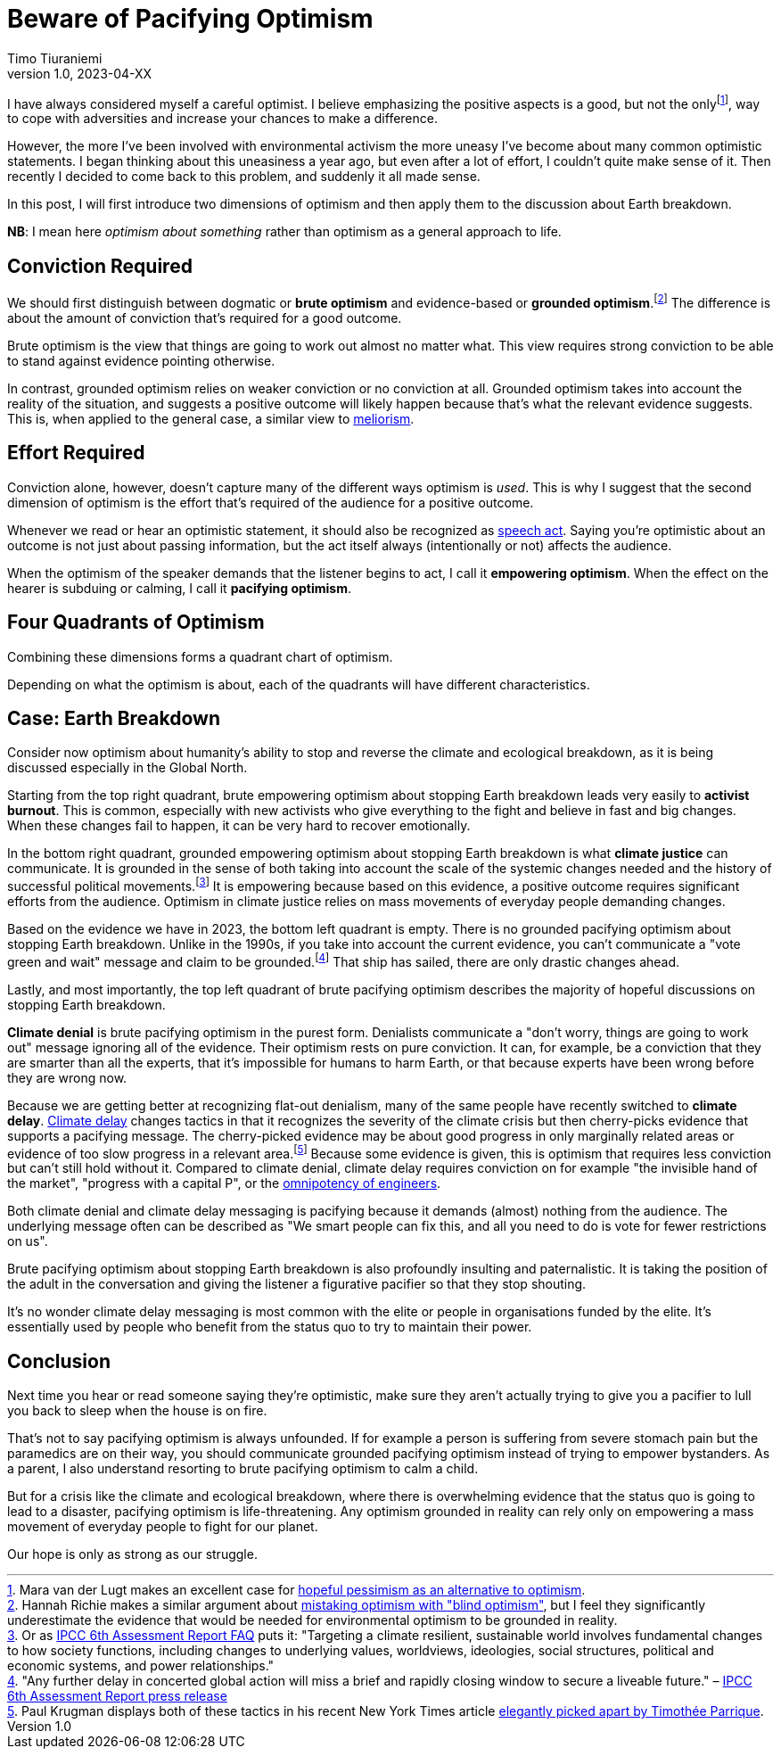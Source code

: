 = Beware of Pacifying Optimism
Timo Tiuraniemi
1.0, 2023-04-XX
:description: TODO
:keywords: Earth breakdown, optimism

:fn-hopeful-pessimism: pass:c,q[footnote:hopeful-pessimism[Mara van der Lugt makes an excellent case for https://aeon.co/essays/in-these-dark-times-the-virtue-we-need-is-hopeful-pessimism[hopeful pessimism as an alternative to optimism].]]
I have always considered myself a careful optimist.
I believe emphasizing the positive aspects is a good, but not the only{fn-hopeful-pessimism}, way to cope with adversities and increase your chances to make a difference.

However, the more I've been involved with environmental activism the more uneasy I've become about many common optimistic statements.
I began thinking about this uneasiness a year ago, but even after a lot of effort, I couldn't quite make sense of it.
Then recently I decided to come back to this problem, and suddenly it all made sense.

In this post, I will first introduce two dimensions of optimism and then apply them to the discussion about Earth breakdown.

*NB*: I mean here _optimism about something_ rather than optimism as a general approach to life.

## Conviction Required

:fn-blind-optimism: pass:c,q[footnote:blind-optimism[Hannah Richie makes a similar argument about https://bigthink.com/progress/pessimism-is-a-barrier-to-progress/[mistaking optimism with "blind optimism"], but I feel they significantly underestimate the evidence that would be needed for environmental optimism to be grounded in reality.]]
We should first distinguish between dogmatic or *brute optimism* and evidence-based or *grounded optimism*.{fn-blind-optimism}
The difference is about the amount of conviction that's required for a good outcome.

Brute optimism is the view that things are going to work out almost no matter what.
This view requires strong conviction to be able to stand against evidence pointing otherwise.

In contrast, grounded optimism relies on weaker conviction or no conviction at all.
Grounded optimism takes into account the reality of the situation, and suggests a positive outcome will likely happen because that's what the relevant evidence suggests.
This is, when applied to the general case, a similar view to https://en.wikipedia.org/wiki/Meliorism[meliorism].

## Effort Required

Conviction alone, however, doesn't capture many of the different ways optimism is _used_.
This is why I suggest that the second dimension of optimism is the effort that's required of the audience for a positive outcome.

Whenever we read or hear an optimistic statement, it should also be recognized as https://en.wikipedia.org/wiki/Speech_act[speech act].
Saying you're optimistic about an outcome is not just about passing information, but the act itself always (intentionally or not) affects the audience.

When the optimism of the speaker demands that the listener begins to act, I call it *empowering optimism*.
When the effect on the hearer is subduing or calming, I call it *pacifying optimism*.

## Four Quadrants of Optimism

Combining these dimensions forms a quadrant chart of optimism.

ifeval::["{backend}" == "html5"]

+++
<QuadrantChart
    yAxisLabel={"Conviction required"}
    xAxisLabel={"Effort required"}
    points={[
        {text: "Brute pacifying", xIndex: 4, yIndex: 4},
        {text: "Brute empowering", xIndex: 12, yIndex: 4},
        {text: "Grounded pacifying", xIndex: 4, yIndex: 12},
        {text: "Grounded empowering", xIndex: 12, yIndex: 12},
    ]}
/>
+++
endif::[]
ifeval::["{backend}" == "gemini"]
....
Conviction
 required
    ^
    |   Brute        Brute
    |   Pacifying    Empowering
    |
    |   Grounded     Grounded
    |   Pacifying    Empowering
    |
    -----------------------------> Effort
                                   required
....
endif::[]

Depending on what the optimism is about, each of the quadrants will have different characteristics.

## Case: Earth Breakdown

Consider now optimism about humanity's ability to stop and reverse the climate and ecological breakdown, as it is being discussed especially in the Global North.

ifeval::["{backend}" == "html5"]

+++
<QuadrantChart
    yAxisLabel={"Conviction required"}
    yAxisDescriptions={[{text: "Brute optimism", index: 4}, {text: "Grounded optimism", index: 12}]}
    xAxisLabel={"Effort required"}
    xAxisDescriptions={[{text: "Pacifying optimism", index: 4}, {text: "Empowering optimism", index: 12}]}
    points={[
        {text: "Climate denial", xIndex: 3, yIndex: 3},
        {text: "Climate delay", xIndex: 3, yIndex: 6},
        {text: "Activist burnout", xIndex: 13, yIndex: 3},
        {text: "Climate justice", xIndex: 13, yIndex: 15},
    ]}
/>
+++
endif::[]
ifeval::["{backend}" == "gemini"]
....
     Conviction
     required
         ^  
 Brute   |  Climate              Activist
         |  denial               burnout
         |
         |  Climate
         |  delay
         |
         |
         |
Grounded |                       Climate
         |                       justice
         ---------------------------------> Effort
            Pacifying        Empowering     required
....
endif::[]

Starting from the top right quadrant, brute empowering optimism about stopping Earth breakdown leads very easily to *activist burnout*.
This is common, especially with new activists who give everything to the fight and believe in fast and big changes.
When these changes fail to happen, it can be very hard to recover emotionally.

:fn-ipcc-system-change: pass:c,q[footnote:ipcc-system-change[Or as https://www.ipcc.ch/report/ar6/wg2/about/frequently-asked-questions/keyfaq6/[IPCC 6th Assessment Report FAQ] puts it: "Targeting a climate resilient, sustainable world involves fundamental changes to how society functions, including changes to underlying values, worldviews, ideologies, social structures, political and economic systems, and power relationships."]]
In the bottom right quadrant, grounded empowering optimism about stopping Earth breakdown is what *climate justice* can communicate.
It is grounded in the sense of both taking into account the scale of the systemic changes needed and the history of successful political movements.{fn-ipcc-system-change}
It is empowering because based on this evidence, a positive outcome requires significant efforts from the audience.
Optimism in climate justice relies on mass movements of everyday people demanding changes.

:fn-ipcc-brief-window: pass:c,q[footnote:ipcc-brief-window["Any further delay in concerted global action will miss a brief and rapidly closing window to secure a liveable future." – https://www.ipcc.ch/report/ar6/wg2/resources/press/press-release/[IPCC 6th Assessment Report press release]]]
Based on the evidence we have in 2023, the bottom left quadrant is empty.
There is no grounded pacifying optimism about stopping Earth breakdown.
Unlike in the 1990s, if you take into account the current evidence, you can't communicate a "vote green and wait" message and claim to be grounded.{fn-ipcc-brief-window}
That ship has sailed, there are only drastic changes ahead.

Lastly, and most importantly, the top left quadrant of brute pacifying optimism describes the majority of hopeful discussions on stopping Earth breakdown.

*Climate denial* is brute pacifying optimism in the purest form.
Denialists communicate a "don't worry, things are going to work out" message ignoring all of the evidence.
Their optimism rests on pure conviction.
It can, for example, be a conviction that they are smarter than all the experts, that it's impossible for humans to harm Earth, or that because experts have been wrong before they are wrong now.

:fn-krugman: pass:c,q[footnote:krugman[Paul Krugman displays both of these tactics in his recent New York Times article https://timotheeparrique.com/a-response-to-paul-krugman-growth-is-not-as-green-as-you-might-think[elegantly picked apart by Timothée Parrique].]]
Because we are getting better at recognizing flat-out denialism, many of the same people have recently switched to *climate delay*.
https://www.cambridge.org/core/journals/global-sustainability/article/discourses-of-climate-delay/7B11B722E3E3454BB6212378E32985A7[Climate delay] changes tactics in that it recognizes the severity of the climate crisis but then cherry-picks evidence that supports a pacifying message.
The cherry-picked evidence may be about good progress in only marginally related areas or evidence of too slow progress in a relevant area.{fn-krugman}
Because some evidence is given, this is optimism that requires less conviction but can't still hold without it.
Compared to climate denial, climate delay requires conviction on for example "the invisible hand of the market", "progress with a capital P", or the https://www.leolinne.com/wp-content/uploads/2020/12/20200812_DiscoursesClimateDelay_004_EN.jpg[omnipotency of engineers].

Both climate denial and climate delay messaging is pacifying because it demands (almost) nothing from the audience.
The underlying message often can be described as "We smart people can fix this, and all you need to do is vote for fewer restrictions on us".

Brute pacifying optimism about stopping Earth breakdown is also profoundly insulting and paternalistic.
It is taking the position of the adult in the conversation and giving the listener a figurative pacifier so that they stop shouting.

It's no wonder climate delay messaging is most common with the elite or people in organisations funded by the elite.
It's essentially used by people who benefit from the status quo to try to maintain their power.

## Conclusion

Next time you hear or read someone saying they're optimistic, make sure they aren't actually trying to give you a pacifier to lull you back to sleep when the house is on fire.

That's not to say pacifying optimism is always unfounded.
If for example a person is suffering from severe stomach pain but the paramedics are on their way, you should communicate grounded pacifying optimism instead of trying to empower bystanders.
As a parent, I also understand resorting to brute pacifying optimism to calm a child.

But for a crisis like the climate and ecological breakdown, where there is overwhelming evidence that the status quo is going to lead to a disaster, pacifying optimism is life-threatening.
Any optimism grounded in reality can rely only on empowering a mass movement of everyday people to fight for our planet.

[#highlighted]#Our hope is only as strong as our struggle.#
